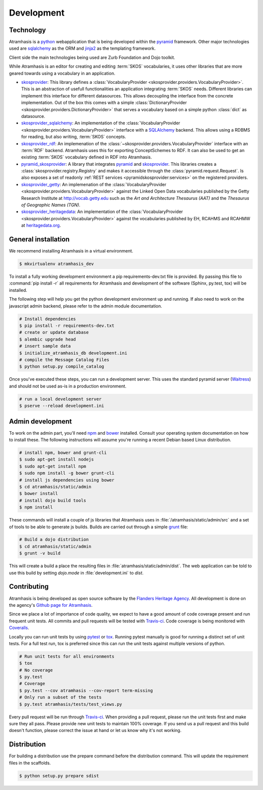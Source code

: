 .. _development:

===========
Development
===========

Technology
==========

Atramhasis is a python_ webapplication that is being developed within the 
pyramid_ framework. Other major technologies used are sqlalchemy_ as the ORM 
and jinja2_ as the templating framework.

Client side the main technologies being used are Zurb Foundation and Dojo toolkit.

While Atramhasis is an editor for creating and editing :term:`SKOS` vocabularies,
it uses other libraries that are more geared towards using a vocabulary in an
application.

* skosprovider_: This library defines a 
  :class:`VocabularyProvider <skosprovider.providers.VocabularyProvider>`. This 
  is an abstraction of usefull functionalities an application integrating 
  :term:`SKOS` needs. Different libraries can implement this interface for 
  different datasources. This allows decoupling the interface from the concrete
  implementation. Out of the box this comes with a simple 
  :class:`DictionaryProvider <skosprovider.providers.DictionaryProvider>` that
  serves a vocabulary based on a simple python :class:`dict` as datasource.
* skosprovider_sqlalchemy_: An implementation of the 
  :class:`VocabularyProvider <skosprovider.providers.VocabularyProvider>` 
  interface with a `SQLAlchemy <http://www.sqlalchemy.org>`_ backend. This allows
  using a RDBMS for reading, but also writing, :term:`SKOS` concepts.
* skosprovider_rdf_: An implemenation of the 
  :class:`~skosprovider.providers.VocabularyProvider` interface with an :term:`RDF`
  backend. Atramhasis uses this for exporting ConceptSchemes to RDF. It can 
  also be used to get an existing :term:`SKOS` vocabulary defined in RDF into
  Atramhasis.
* pyramid_skosprovider_: A library that integrates pyramid_ and skosprovider_.
  This libraries creates a :class:`skosprovider.registry.Registry` and makes it
  accessible through the :class:`pyramid.request.Request`. Is also exposes a 
  set of readonly :ref:`REST services <pyramidskosprovider:services>` on the 
  registered providers.
* skosprovider_getty_:
  An implemenation of the 
  :class:`VocabularyProvider <skosprovider.providers.VocabularyProvider>` 
  against the Linked Open Data vocabularies published by the Getty Research 
  Institute at `http://vocab.getty.edu <http://vocab.getty.edu>`_ such as the
  `Art and Architecture Thesaurus (AAT)` and the 
  `Thesaurus of Geographic Names (TGN)`.
* skosprovider_heritagedata_:
  An implementation of the
  :class:`VocabularyProvider <skosprovider.providers.VocabularyProvider>` against
  the vocabularies published by EH, RCAHMS and RCAHMW at 
  `heritagedata.org <http://heritagedata.org>`_.

General installation
====================

We recommend installing Atramhasis in a virtual environment.

.. code-block:: bash    
    
    $ mkvirtualenv atramhasis_dev

To install a fully working development environment a pip requirements-dev.txt
file is provided. By passing this file to :command:`pip install -r` all 
requirements for Atramhasis and development of the software (Sphinx, py.test,
tox) will be installed.

The following step will help you get the python development environment up and
running. If also need to work on the javascript admin backend, please refer
to the admin module documentation.

.. code-block:: bash

    # Install dependencies
    $ pip install -r requirements-dev.txt
    # create or update database
    $ alembic upgrade head
    # insert sample data
    $ initialize_atramhasis_db development.ini
    # compile the Message Catalog Files
    $ python setup.py compile_catalog

Once you've executed these steps, you can run a development server. This uses
the standard pyramid server (`Waitress`_) and should not be used as-is in a
production environment.

.. code-block:: bash

    # run a local development server
    $ pserve --reload development.ini


Admin development
=================

To work on the admin part, you'll need `npm`_ and `bower`_ installed. Consult
your operating system documentation on how to install these. The following
instructions will assume you're running a recent Debian based Linux distribution.

.. code-block:: bash

    # install npm, bower and grunt-cli
    $ sudo apt-get install nodejs
    $ sudo apt-get install npm
    $ sudo npm install -g bower grunt-cli
    # install js dependencies using bower
    $ cd atramhasis/static/admin
    $ bower install
    # install dojo build tools
    $ npm install

These commands will install a couple of js libraries that Atramhasis uses in
:file:`/atramhasis/static/admin/src` and a set of tools to be able to generate
js builds. Builds are carried out through a simple `grunt`_ file:

.. code-block:: bash

   # Build a dojo distribution
   $ cd atramhasis/static/admin
   $ grunt -v build

This will create a build a place the resulting files in 
:file:`atramhasis/static/admin/dist`. The web application can be told to use
this build by setting `dojo.mode` in :file:`development.ini` to `dist`.

Contributing
============

Atramhasis is being developed as open source software by the 
`Flanders Heritage Agency`_. All development is done on the agency's 
`Github page for Atramhasis`_.

Since we place a lot of importance of code quality, we expect to have a good 
amount of code coverage present and run frequent unit tests. All commits and
pull requests will be tested with `Travis-ci`_. Code coverage is being 
monitored with `Coveralls`_.

Locally you can run unit tests by using `pytest`_ or `tox`_. Running pytest 
manually is good for running a distinct set of unit tests. For a full test run, 
tox is preferred since this can run the unit tests against multiple versions of
python.

.. code-block:: bash

    # Run unit tests for all environments 
    $ tox
    # No coverage
    $ py.test 
    # Coverage
    $ py.test --cov atramhasis --cov-report term-missing
    # Only run a subset of the tests
    $ py.test atramhasis/tests/test_views.py

Every pull request will be run through Travis-ci_. When providing a pull 
request, please run the unit tests first and make sure they all pass. Please 
provide new unit tests to maintain 100% coverage. If you send us a pull request
and this build doesn't function, please correct the issue at hand or let us 
know why it's not working.

Distribution
============

For building a distribution use the prepare command before the distribution command.
This will update the requirement files in the scaffolds.

.. code-block:: bash

    $ python setup.py prepare sdist


.. _Flanders Heritage Agency: https://www.onroerenderfgoed.be
.. _Github page for Atramhasis: https://github.com/OnroerendErfgoed/atramhasis
.. _Travis-ci: https://travis-ci.org/OnroerendErfgoed/atramhasis
.. _Coveralls: https://coveralls.io/r/OnroerendErfgoed/atramhasis
.. _pytest: http://pytest.org
.. _tox: http://tox.readthedocs.org
.. _npm: https://www.npmjs.org/
.. _bower: http://bower.io/
.. _grunt: http://gruntjs.com
.. _waitress: http://waitress.readthedocs.org
.. _python: https://wwww.python.org
.. _pyramid: http://www.pylonsproject.org/
.. _sqlalchemy: http://www.sqlalchemy.org
.. _jinja2: http://jinja.pocoo.org
.. _skosprovider: http://skosprovider.readthedocs.org
.. _skosprovider_sqlalchemy: http://skosprovider-sqlalchemy.readthedocs.org
.. _skosprovider_rdf: http://skosprovider-rdf.readthedocs.org
.. _pyramid_skosprovider: http://pyramid-skosprovider.readthedocs.org
.. _skosprovider_getty: http://skosprovider-getty.readthedocs.org
.. _skosprovider_heritagedata: http://skosprovider-heritagedata.readthedocs.org
